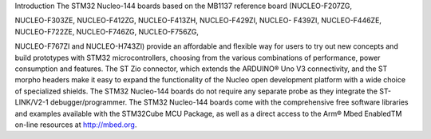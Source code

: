 Introduction
The STM32 Nucleo-144 boards based on the MB1137 reference board (NUCLEO-F207ZG,

NUCLEO-F303ZE, NUCLEO-F412ZG, NUCLEO-F413ZH, NUCLEO-F429ZI, NUCLEO-
F439ZI, NUCLEO-F446ZE, NUCLEO-F722ZE, NUCLEO-F746ZG, NUCLEO-F756ZG,

NUCLEO-F767ZI and NUCLEO-H743ZI) provide an affordable and flexible way for users to
try out new concepts and build prototypes with STM32 microcontrollers, choosing from the
various combinations of performance, power consumption and features. The ST Zio
connector, which extends the ARDUINO® Uno V3 connectivity, and the ST morpho headers
make it easy to expand the functionality of the Nucleo open development platform with a
wide choice of specialized shields. The STM32 Nucleo-144 boards do not require any
separate probe as they integrate the ST-LINK/V2-1 debugger/programmer. The STM32
Nucleo-144 boards come with the comprehensive free software libraries and examples
available with the STM32Cube MCU Package, as well as a direct access to the Arm® Mbed
EnabledTM on-line resources at http://mbed.org.
